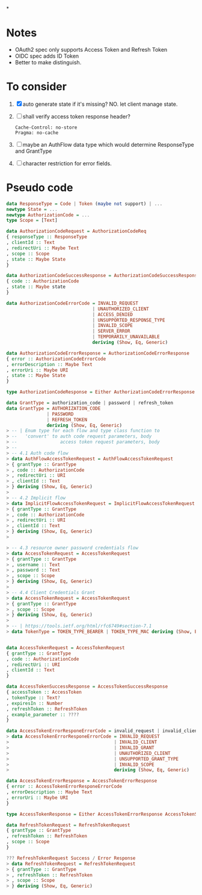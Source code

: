 *
* Notes

- OAuth2 spec only supports Access Token and Refresh Token
- OIDC spec adds ID Token
- Better to make distinguish.

* To consider

1. [X] auto generate state if it's missing? NO. let client manage state.
2. [ ] shall verify access token response header?
   #+begin_src
   Cache-Control: no-store
   Pragma: no-cache
   #+end_src
3. [ ] maybe an AuthFlow data type which would determine ResponseType and GrantType
4. [ ] character restriction for error fields.

* Pseudo code

#+begin_src haskell
data ResponseType = Code | Token (maybe not support) | ...
newtype State = ...
newtype AuthorizationCode = ...
type Scope = [Text]

data AuthorizationCodeRequest = AuthorizationCodeReq
{ responseType :: ResponseType
, clientId :: Text
, redirectUri :: Maybe Text
, scope :: Scope
, state :: Maybe State
}

data AuthorizationCodeSuccessResponse = AuthorizationCodeSuccessResponse
{ code :: AuthorizationCode
, state :: Maybe state
}

data AuthorizationCodeErrorCode = INVALID_REQUEST
                                | UNAUTHORIZED_CLIENT
                                | ACCESS_DENIED
                                | UNSUPPORTED_RESPONSE_TYPE
                                | INVALID_SCOPE
                                | SERVER_ERROR
                                | TEMPORARILY_UNAVAILABLE
                                deriving (Show, Eq, Generic)

data AuthorizationCodeErrorResponse = AuthorizationCodeErrorResponse
{ error :: AuthorizationCodeErrorCode
, errorDescription :: Maybe Text
, errorUri :: Maybe URI
, state :: Maybe State
}

type AuthorizationCodeResponse = Either AuthorizationCodeErrorResponse AuthorizationCodeSuccessResponse

data GrantType = authorization_code | password | refresh_token
data GrantType = AUTHORIZATION_CODE
               | PASSWORD
               | REFRESH_TOKEN
               deriving (Show, Eq, Generic)
> -- | Enum type for each flow and type class function to
> --   'convert' to auth code request parameters, body
> --                access token request parameters, body
> --
> -- 4.1 Auth code flow
> data AuthFlowAccessTokenRequest = AuthFlowAccessTokenRequest
> { grantType :: GrantType
> , code :: AuthorizationCode
> , redirectUri :: URI
> , clientId :: Text
> } deriving (Show, Eq, Generic)
>
> -- 4.2 Implicit flow
> data ImplicitFlowAccessTokenRequest = ImplicitFlowAccessTokenRequest
> { grantType :: GrantType
> , code :: AuthorizationCode
> , redirectUri :: URI
> , clientId :: Text
> } deriving (Show, Eq, Generic)
>

> -- 4.3 resource owner password credentials flow
> data AccessTokenRequest = AccessTokenRequest
> { grantType :: GrantType
> , username :: Text
> , password :: Text
> , scope :: Scope
> } deriving (Show, Eq, Generic)
>
> -- 4.4 Client Credentials Grant
> data AccessTokenRequest = AccessTokenRequest
> { grantType :: GrantType
> , scope :: Scope
> } deriving (Show, Eq, Generic)
>
> -- | https://tools.ietf.org/html/rfc6749#section-7.1
> data TokenType = TOKEN_TYPE_BEARER | TOKEN_TYPE_MAC deriving (Show, Eq, Generic)


data AccessTokenRequest = AccessTokenRequest
{ grantType :: GrantType
, code :: AuthorizationCode
, redirectUri :: URI
, clientId :: Text
}

data AccessTokenSuccessResponse = AccessTokenSuccessResponse
{ accessToken :: AccessToken
, tokenType :: Text?
, expiresIn :: Number
, refreshToken :: RefreshToken
, example_parameter :: ????
}

data AccessTokenErrorResponeErrorCode = invalid_request | invalid_client | ...
> data AccessTokenErrorResponeErrorCode = INVALID_REQUEST
>                                       | INVALID_CLIENT
>                                       | INVALID_GRANT
>                                       | UNAUTHORIZED_CLIENT
>                                       | UNSUPPORTED_GRANT_TYPE
>                                       | INVALID_SCOPE
>                                       deriving (Show, Eq, Generic)

data AccessTokenErrorResponse = AccessTokenErrorResponse
{ error :: AccessTokenErrorResponeErrorCode
, errorDescription :: Maybe Text
, errorUri :: Maybe URI
}

type AccessTokenResponse = Either AccessTokenErrorResponse AccessTokenSuccessResponse

data RefreshTokenRequest = RefreshTokenRequest
{ grantType :: GrantType
, refreshToken :: RefreshToken
, scope :: Scope
}

??? RefreshTokenRequest Success / Error Response
> data RefreshTokenRequest = RefreshTokenRequest
> { grantType :: GrantType
> , refreshToken :: RefreshToken
> , scope :: Scope
> } deriving (Show, Eq, Generic)

#+end_src
